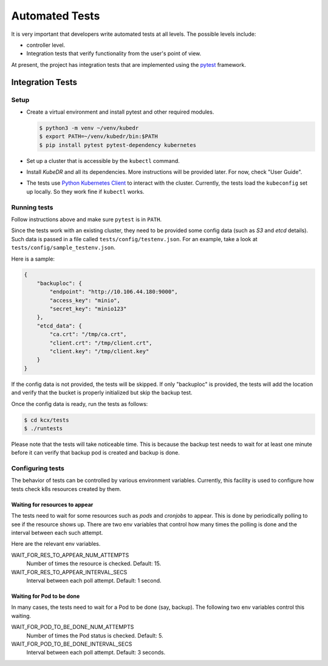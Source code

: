 =================
 Automated Tests
=================

It is very important that developers write automated tests at all
levels. The possible levels include:

- controller level.

- Integration tests that verify functionality from the user's point of
  view.

At present, the project has integration tests that are implemented
using the `pytest`_ framework.

Integration Tests
=================

Setup
-----

- Create a virtual environment and install pytest and other required
  modules.

  .. code-block:: bash

    $ python3 -m venv ~/venv/kubedr
    $ export PATH=~/venv/kubedr/bin:$PATH
    $ pip install pytest pytest-dependency kubernetes

- Set up a cluster that is accessible by the ``kubectl`` command.

- Install *KubeDR* and all its dependencies. More instructions will be
  provided later. For now, check "User Guide".

- The tests use `Python Kubernetes Client`_ to interact with the
  cluster. Currently, the  tests load the ``kubeconfig`` set up
  locally. So they work fine if ``kubectl`` works.

Running tests
-------------

Follow instructions above and make sure ``pytest`` is in ``PATH``.

Since the tests work with an existing cluster, they need to be provided
some config data (such as *S3* and *etcd* details). Such data is
passed in a file called ``tests/config/testenv.json``. For an example,
take a look at ``tests/config/sample_testenv.json``.

Here is a sample:

.. code-block:: json

   {
       "backuploc": {
           "endpoint": "http://10.106.44.180:9000",
           "access_key": "minio",
           "secret_key": "minio123"
       },
       "etcd_data": {
           "ca.crt": "/tmp/ca.crt",
           "client.crt": "/tmp/client.crt",
           "client.key": "/tmp/client.key"
       }
   }

If the config data is not provided, the tests will be skipped. If only
"backuploc" is provided, the tests will add the location and verify
that the bucket is properly initialized but skip the backup test.

Once the config data is ready, run the tests as follows:

.. code-block:: bash

  $ cd kcx/tests
  $ ./runtests

Please note that the tests will take noticeable time. This is because
the backup test needs to wait for at least one minute before it can
verify that backup pod is created and backup is done.

Configuring tests
-----------------

The behavior of tests can be controlled by various environment
variables. Currently, this facility is used to configure how tests
check k8s resources created by them.

Waiting for resources to appear
~~~~~~~~~~~~~~~~~~~~~~~~~~~~~~~

The tests need to wait for some resources such as *pods* and
*cronjobs* to appear. This is done by periodically polling to see if
the resource shows up. There are two env variables that control how
many times the polling is done and the interval between each such
attempt.

Here are the relevant env variables.

WAIT_FOR_RES_TO_APPEAR_NUM_ATTEMPTS
    Number of times the resource is checked. Default: 15.

WAIT_FOR_RES_TO_APPEAR_INTERVAL_SECS
    Interval between each poll attempt. Default: 1 second.

Waiting for Pod to be done
~~~~~~~~~~~~~~~~~~~~~~~~~~

In many cases, the tests need to wait for a Pod to be done (say,
backup). The following two env variables control this waiting.

WAIT_FOR_POD_TO_BE_DONE_NUM_ATTEMPTS
    Number of times the Pod status is checked. Default: 5.

WAIT_FOR_POD_TO_BE_DONE_INTERVAL_SECS
    Interval between each poll attempt. Default: 3 seconds.




.. _pytest: https://docs.pytest.org/en/latest/
.. _Python Kubernetes Client: https://github.com/kubernetes-client/python

